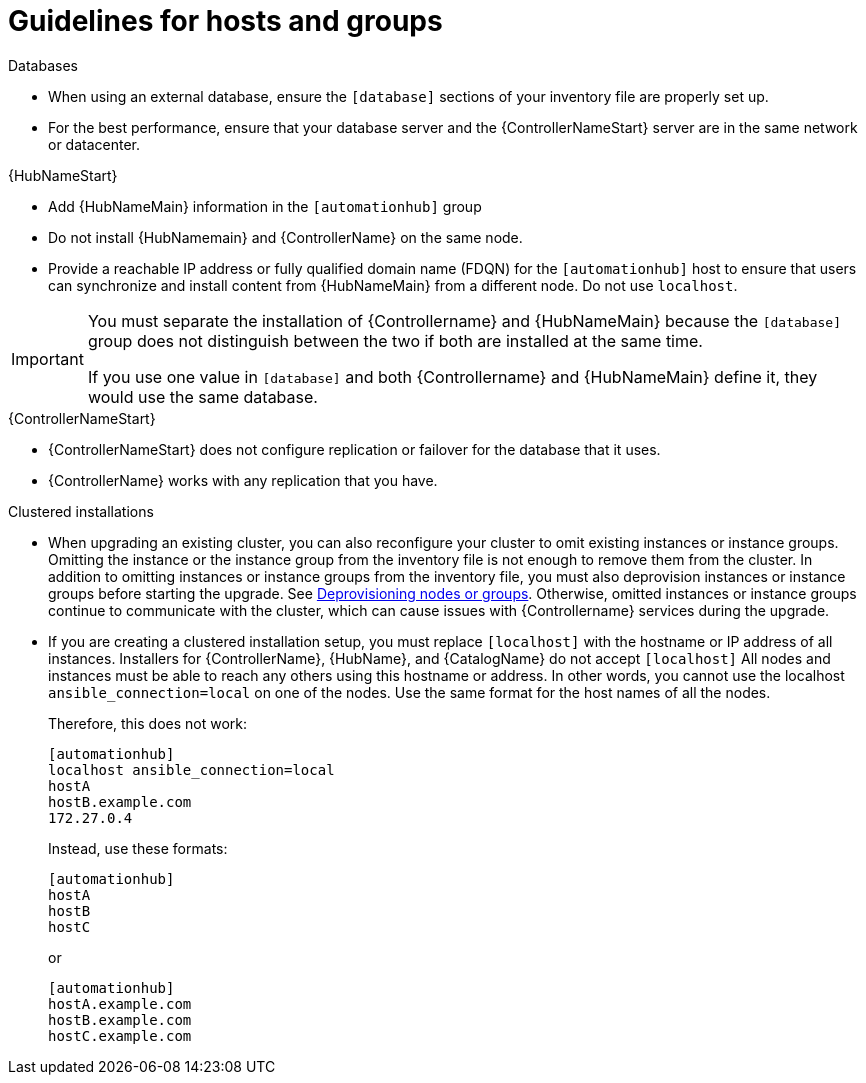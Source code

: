 [id="ref-guidelines-hosts-groups"]

= Guidelines for hosts and groups

.Databases
* When using an external database, ensure the `[database]` sections of your inventory file are properly set up.
* For the best performance, ensure that your database server and the {ControllerNameStart} server are in the same network or datacenter.

.{HubNameStart}
* Add {HubNameMain} information in the `[automationhub]` group
* Do not install {HubNamemain} and {ControllerName} on the same node.
* Provide a reachable IP address or fully qualified domain name (FDQN) for the `[automationhub]` host to ensure that users can synchronize and install content from {HubNameMain} from a different node. 
Do not use `localhost`.

[IMPORTANT]
====
You must separate the installation of {Controllername} and {HubNameMain} because the `[database]` group does not distinguish between the two if both are installed at the same time. 

If you use one value in `[database]` and both {Controllername} and {HubNameMain} define it, they would use the same database.
====

.{ControllerNameStart}
* {ControllerNameStart} does not configure replication or failover for the database that it uses.
* {ControllerName} works with any replication that you have.


.Clustered installations
* When upgrading an existing cluster, you can also reconfigure your cluster to omit existing instances or instance groups. 
Omitting the instance or the instance group from the inventory file is not enough to remove them from the cluster. 
In addition to omitting instances or instance groups from the inventory file, you must also deprovision instances or instance groups before starting the upgrade. See xref:ref-deprovisioning[Deprovisioning nodes or groups]. 
Otherwise, omitted instances or instance groups continue to communicate with the cluster, which can cause issues with {Controllername} services during the upgrade.
* If you are creating a clustered installation setup, you must replace `[localhost]` with the hostname or IP address of all instances. 
Installers for {ControllerName}, {HubName}, and {CatalogName} do not accept `[localhost]`
All nodes and instances must be able to reach any others using this hostname or address. 
In other words, you cannot use the localhost `ansible_connection=local` on one of the nodes. 
Use the same format for the host names of all the nodes.
+
Therefore, this does not work:
+
[options="nowrap" subs="+quotes,attributes"]
----
[automationhub]
localhost ansible_connection=local
hostA
hostB.example.com
172.27.0.4
----
+
Instead, use these formats:
+
[options="nowrap" subs="+quotes,attributes"]
----
[automationhub]
hostA
hostB
hostC
----
+
or
+
[options="nowrap" subs="+quotes,attributes"]
----
[automationhub]
hostA.example.com
hostB.example.com
hostC.example.com
----

